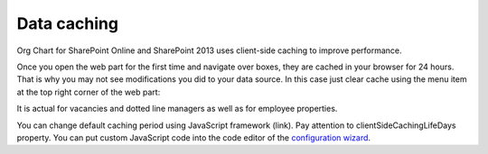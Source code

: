 Data caching
============

Org Chart for SharePoint Online and SharePoint 2013 uses client-side caching to improve performance.


Once you open the web part for the first time and navigate over boxes, they are cached in your browser for 24 hours. That is why you may not see modifications you did to your data source. In this case just clear cache using the menu item at the top right corner of the web part:


.. image:: /../../_static/img/how-tos/additional-resources/data-caching/OrgChartClearCacheMenu.png
    :alt: OrgChart cache


It is actual for vacancies and dotted line managers as well as for employee properties.


You can change default caching period using JavaScript framework (link). 
Pay attention to clientSideCachingLifeDays property. 
You can put custom JavaScript code into the code editor of the `configuration wizard <../configuration-wizard/run-configuration-wizard.html>`_.
